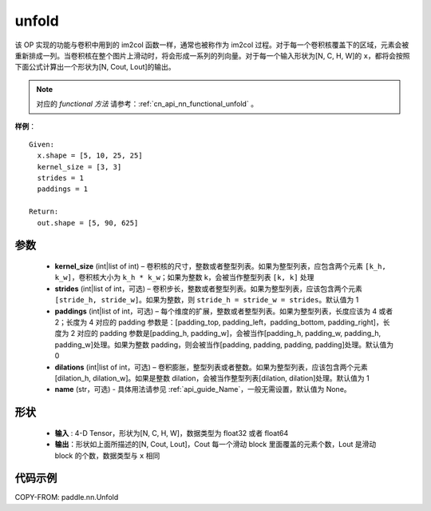 .. _cn_api_fluid_layers_unfold:

unfold
-------------------------------

.. py:function:: paddle.nn.Unfold(kernel_size=[3,3], strides=1, paddings=1, dilation=1, name=None)




该 OP 实现的功能与卷积中用到的 im2col 函数一样，通常也被称作为 im2col 过程。对于每一个卷积核覆盖下的区域，元素会被重新排成一列。当卷积核在整个图片上滑动时，将会形成一系列的列向量。对于每一个输入形状为[N, C, H, W]的 ``x``，都将会按照下面公式计算出一个形状为[N, Cout, Lout]的输出。

.. note::
   对应的 `functional 方法` 请参考：:ref:`cn_api_nn_functional_unfold` 。


**样例**：

::

      Given:
        x.shape = [5, 10, 25, 25]
        kernel_size = [3, 3]
        strides = 1
        paddings = 1

      Return:
        out.shape = [5, 90, 625]


参数
::::::::::::

    - **kernel_size**  (int|list of int) – 卷积核的尺寸，整数或者整型列表。如果为整型列表，应包含两个元素 ``[k_h, k_w]``，卷积核大小为 ``k_h * k_w``；如果为整数 k，会被当作整型列表 ``[k, k]`` 处理
    - **strides**  (int|list of int，可选) – 卷积步长，整数或者整型列表。如果为整型列表，应该包含两个元素 ``[stride_h, stride_w]``。如果为整数，则 ``stride_h = stride_w = strides``。默认值为 1
    - **paddings** (int|list of int，可选) – 每个维度的扩展，整数或者整型列表。如果为整型列表，长度应该为 4 或者 2；长度为 4 对应的 padding 参数是：[padding_top, padding_left，padding_bottom, padding_right]，长度为 2 对应的 padding 参数是[padding_h, padding_w]，会被当作[padding_h, padding_w, padding_h, padding_w]处理。如果为整数 padding，则会被当作[padding, padding, padding, padding]处理。默认值为 0
    - **dilations** (int|list of int，可选) – 卷积膨胀，整型列表或者整数。如果为整型列表，应该包含两个元素[dilation_h, dilation_w]。如果是整数 dilation，会被当作整型列表[dilation, dilation]处理。默认值为 1
    - **name** (str，可选) - 具体用法请参见 :ref:`api_guide_Name`，一般无需设置，默认值为 None。

形状
:::::::::
 - **输入** : 4-D Tensor，形状为[N, C, H, W]，数据类型为 float32 或者 float64
 - **输出**：形状如上面所描述的[N, Cout, Lout]，Cout 每一个滑动 block 里面覆盖的元素个数，Lout 是滑动 block 的个数，数据类型与 ``x`` 相同


代码示例
::::::::::::

COPY-FROM: paddle.nn.Unfold
